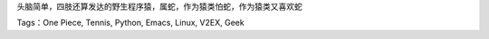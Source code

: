 .. title: 我
.. slug: about
.. date: 2014/05/23 08:15:45
.. tags: 
.. link: 
.. description: 
.. type: text


头脑简单，四肢还算发达的野生程序猿，属蛇，作为猿类怕蛇，作为猿类又喜欢蛇

Tags：One Piece, Tennis, Python, Emacs, Linux, V2EX, Geek
